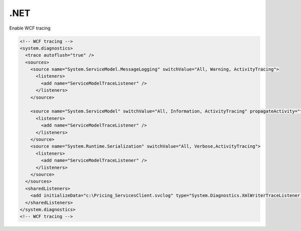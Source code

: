 .NET
========================================================================

Enable WCF tracing

.. code-block:: bash

  <!-- WCF tracing -->
  <system.diagnostics>
    <trace autoflush="true" />
    <sources>
      <source name="System.ServiceModel.MessageLogging" switchValue="All, Warning, ActivityTracing">
        <listeners>
          <add name="ServiceModelTraceListener" />
        </listeners>
      </source>

      <source name="System.ServiceModel" switchValue="All, Information, ActivityTracing" propagateActivity="true">
        <listeners>
          <add name="ServiceModelTraceListener" />
        </listeners>
      </source>
      <source name="System.Runtime.Serialization" switchValue="All, Verbose,ActivityTracing">
        <listeners>
          <add name="ServiceModelTraceListener" />
        </listeners>
      </source>
    </sources>
    <sharedListeners>
      <add initializeData="c:\Pricing_ServicesClient.svclog" type="System.Diagnostics.XmlWriterTraceListener, System, Version=2.0.0.0, Culture=neutral, PublicKeyToken=b77a5c561934e089" name="ServiceModelTraceListener" traceOutputOptions="Timestamp" />
    </sharedListeners>
  </system.diagnostics>
  <!-- WCF tracing -->